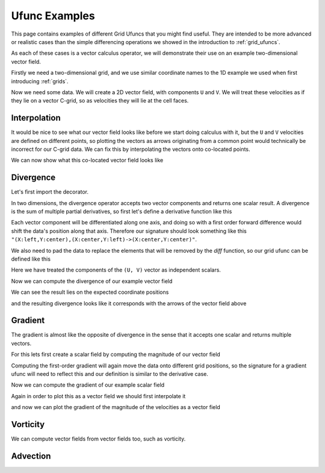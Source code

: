 .. _ufunc_examples:

Ufunc Examples
--------------

This page contains examples of different Grid Ufuncs that you might find useful.
They are intended to be more advanced or realistic cases than the simple differencing operations we showed in the introduction to :ref:`grid_ufuncs`.

As each of these cases is a vector calculus operator, we will demonstrate their use on an example two-dimensional vector field.

Firstly we need a two-dimensional grid, and we use similar coordinate names to the 1D example we used when first introducing :ref:`grids`.

.. ipython:: python

    import numpy as np
    import xarray as xr

    grid_ds = xr.Dataset(
        coords={
            "x_c": (
                [
                    "x_c",
                ],
                np.arange(1, 20),
                {"axis": "X"},
            ),
            "x_g": (
                [
                    "x_g",
                ],
                np.arange(0.5, 19),
                {"axis": "X", "c_grid_axis_shift": -0.5},
            ),
            "y_c": (
                [
                    "y_c",
                ],
                np.arange(1, 20),
                {"axis": "Y"},
            ),
            "y_g": (
                [
                    "y_g",
                ],
                np.arange(0.5, 19),
                {"axis": "Y", "c_grid_axis_shift": -0.5},
            ),
        }
    )
    grid_ds


.. ipython:: python

    from xgcm import Grid

    grid = Grid(
        grid_ds,
        coords={
            "X": {"center": "x_c", "left": "x_g"},
            "Y": {"center": "y_c", "left": "y_g"},
        },
    )
    grid


Now we need some data.
We will create a 2D vector field, with components ``U`` and ``V``.
We will treat these velocities as if they lie on a vector C-grid, so as velocities they will lie at the cell faces.

.. ipython:: python

    U = np.sin(grid_ds.x_g * 2 * np.pi / 19) * np.cos(grid_ds.y_c * 2 * np.pi / 19)
    V = np.cos(grid_ds.x_c * 2 * np.pi / 19) * np.sin(grid_ds.y_g * 2 * np.pi / 19)

    ds = xr.Dataset({"V": V, "U": U})
    ds


Interpolation
~~~~~~~~~~~~~

It would be nice to see what our vector field looks like before we start doing calculus with it,
but the ``U`` and ``V`` velocities are defined on different points,
so plotting the vectors as arrows originating from a common point would technically be incorrect for our C-grid data.
We can fix this by interpolating the vectors onto co-located points.

.. ipython:: python

    colocated = xr.Dataset()
    colocated['U'] = grid.interp(U, axis="X", to="center")
    colocated['V'] = grid.interp(V, axis="Y", to="center")
    colocated

We can now show what this co-located vector field looks like

.. ipython:: python

    @savefig example_vector_field.png width=4in
    colocated.plot.quiver("x_c", "y_c", u="U", v="V")


Divergence
~~~~~~~~~~

Let's first import the decorator.

.. ipython:: python

    from xgcm import as_grid_ufunc


In two dimensions, the divergence operator accepts two vector components and returns one scalar result.
A divergence is the sum of multiple partial derivatives, so first let's define a derivative function like this

.. ipython:: python

    def diff_forward_1d(a):
        return a[..., 1:] - a[..., :-1]

    def diff(arr, axis):
        """First order forward difference along any axis"""
        return np.apply_along_axis(diff_forward_1d, axis, arr)

Each vector component will be differentiated along one axis, and doing so with a first order forward difference would
shift the data's position along that axis.
Therefore our signature should look something like this ``"(X:left,Y:center),(X:center,Y:left)->(X:center,Y:center)"``.

We also need to pad the data to replace the elements that will be removed by the `diff` function, so
our grid ufunc can be defined like this

.. ipython:: python

    @as_grid_ufunc("(X:left,Y:center),(X:center,Y:left)->(X:center,Y:center)", boundary_width={'X': (0, 1), 'Y': (0, 1)})
    def divergence(u, v):
        u_diff_x = diff(u, axis=-2)
        v_diff_y = diff(v, axis=-1)
        # Need to trim off elements so that the two arrays have same shape
        div = u_diff_x[..., :-1] + v_diff_y[..., :-1, :]
        return div

Here we have treated the components of the ``(U, V)`` vector as independent scalars.

Now we can compute the divergence of our example vector field

.. ipython:: python

    div = divergence(grid, ds['U'], ds['V'], axis=[('X', 'Y'), ('X', 'Y')])

We can see the result lies on the expected coordinate positions

.. ipython:: python

    div.coords

and the resulting divergence looks like it corresponds with the arrows of the vector field above

.. ipython:: python

    @savefig div_vector_field.png width=4in
    div.plot(x='x_c', y='y_c')



Gradient
~~~~~~~~

The gradient is almost like the opposite of divergence in the sense that it accepts one scalar and returns multiple vectors.

For this lets first create a scalar field by computing the magnitude of our vector field

.. ipython:: python

    a = colocated['U']**2 + colocated['V']**2

    @savefig scalar_field.png width=4in
    a.plot(x='x_c')


Computing the first-order gradient will again move the data onto different grid positions,
so the signature for a gradient ufunc will need to reflect this
and our definition is similar to the derivative case.

.. ipython:: python

    @as_grid_ufunc("(X:center,Y:center)->(X:left,Y:center),(X:center,Y:left)", boundary_width={'X': (1, 0), 'Y': (1, 0)})
    def gradient(a):
        a_diff_x = diff(a, axis=-2)
        a_diff_y = diff(a, axis=-1)
        # Need to trim off elements so that the two arrays have same shape
        return a_diff_x[..., :-1], a_diff_y[..., :-1, :]

Now we can compute the gradient of our example scalar field

.. ipython:: python

    ds['grad_a_x'], ds['grad_a_y'] = gradient(grid, a, axis=[('X', 'Y')])

Again in order to plot this as a vector field we should first interpolate it

.. ipython:: python

    colocated['grad_a_x'] = grid.interp(ds['grad_a_x'], axis="X", to="center")
    colocated['grad_a_y'] = grid.interp(ds['grad_a_y'], axis="Y", to="center")
    colocated

and now we can plot the gradient of the magnitude of the velocities as a vector field

.. ipython:: python

    @savefig gradient_scalar_field.png width=4in
    colocated.plot.quiver("x_c", "y_c", u="grad_a_x", v="grad_a_y")


Vorticity
~~~~~~~~~

We can compute vector fields from vector fields too, such as vorticity.

.. ipython:: python

    @as_grid_ufunc("(X:left,Y:center),(X:center,Y:left)->(X:left,Y:left)", boundary_width={'X': (1, 0), 'Y': (1, 0)})
    def vorticity(u, v):
        v_diff_x = diff(v, axis=-2)
        u_diff_y = diff(u, axis=-1)
        return v_diff_x[..., 1:] - u_diff_y[..., 1:, :]

    vort = vorticity(grid, ds['U'], ds['V'], axis=[('X', 'Y'), ('X', 'Y')])

.. ipython:: python

    @savefig vort_vector_field.png width=4in
    vort.plot(x='x_g', y='y_g')


Advection
~~~~~~~~~
